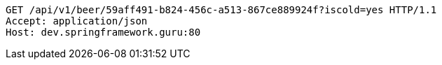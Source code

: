 [source,http,options="nowrap"]
----
GET /api/v1/beer/59aff491-b824-456c-a513-867ce889924f?iscold=yes HTTP/1.1
Accept: application/json
Host: dev.springframework.guru:80

----